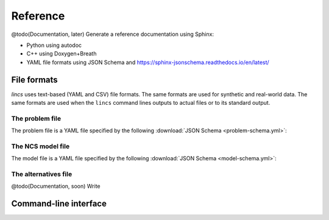 .. Copyright 2023 Vincent Jacques

=========
Reference
=========

@todo(Documentation, later) Generate a reference documentation using Sphinx:

- Python using autodoc
- C++ using Doxygen+Breath
- YAML file formats using JSON Schema and https://sphinx-jsonschema.readthedocs.io/en/latest/


File formats
============

*lincs* uses text-based (YAML and CSV) file formats.
The same formats are used for synthetic and real-world data.
The same formats are used when the ``lincs`` command lines outputs to actual files or to its standard output.

.. _ref-file-problem:

The problem file
----------------

The problem file is a YAML file specified by the following :download:`JSON Schema <problem-schema.yml>`:

.. jsonschema:: problem-schema.yml
   :lift_title: false

.. _ref-file-ncs-model:

The NCS model file
------------------

The model file is a YAML file specified by the following :download:`JSON Schema <model-schema.yml>`:

.. jsonschema:: model-schema.yml
   :lift_title: false

.. _ref-file-alternatives:

The alternatives file
---------------------

@todo(Documentation, soon) Write

.. _ref-cli:

Command-line interface
======================

.. click:: lincs.command_line_interface:main
   :prog: lincs
   :nested: full
